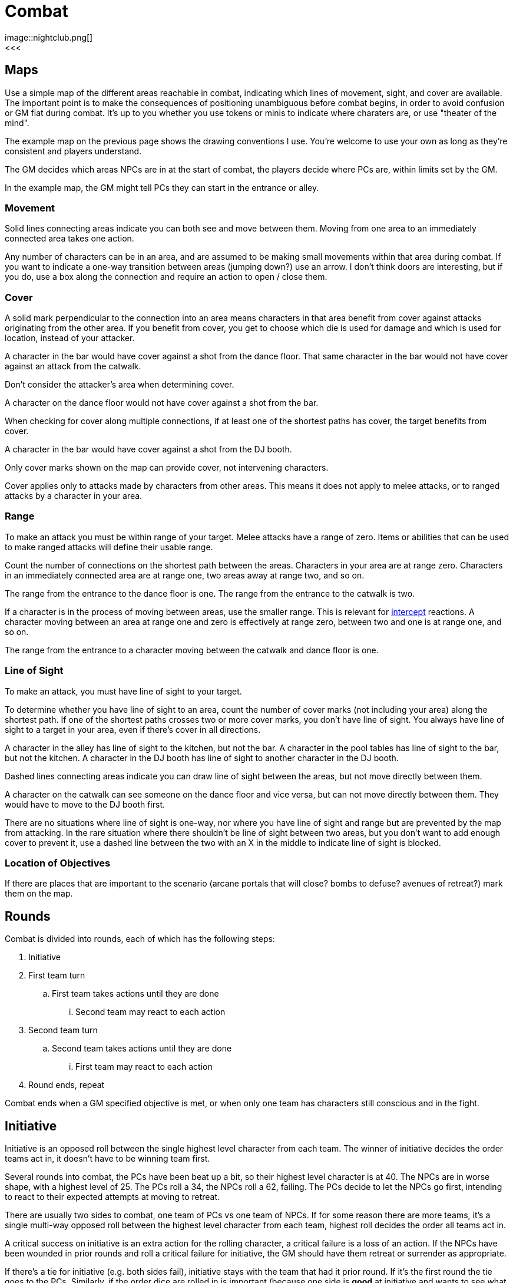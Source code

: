 [#combat]

= Combat
image::nightclub.png[]
<<<
== Maps
Use a simple map of the different areas reachable in combat, indicating which lines of movement, sight, and cover are available. The important point is to make the consequences of positioning unambiguous before combat begins, in order to avoid confusion or GM fiat during combat. It's up to you whether you use tokens or minis to indicate where charaters are, or use "theater of the mind".

The example map on the previous page shows the drawing conventions I use. You're welcome to use your own as long as they're consistent and players understand.

The GM decides which areas NPCs are in at the start of combat, the players decide where PCs are, within limits set by the GM.

****
In the example map, the GM might tell PCs they can start in the entrance or alley.
****

=== Movement
Solid lines connecting areas indicate you can both see and move between them.  Moving from one area to an immediately connected area takes one action.

Any number of characters can be in an area, and are assumed to be making small movements within that area during combat.  If you want to indicate a one-way transition between areas (jumping down?) use an arrow. I don't think doors are interesting, but if you do, use a box along the connection and require an action to open / close them.

=== Cover
A solid mark perpendicular to the connection into an area means characters in that area benefit from cover against attacks originating from the other area. If you benefit from cover, you get to choose which die is used for damage and which is used for location, instead of your attacker.

****
A character in the bar would have cover against a shot from the dance floor.  That same character in the bar would not have cover against an attack from the catwalk.
****

Don't consider the attacker's area when determining cover.

****
A character on the dance floor would not have cover against a shot from the bar.
****

When checking for cover along multiple connections, if at least one of the shortest paths has cover, the target benefits from cover.

****
A character in the bar would have cover against a shot from the DJ booth.
****

Only cover marks shown on the map can provide cover, not intervening characters.

Cover applies only to attacks made by characters from other areas. This means it does not apply to melee attacks, or to ranged attacks by a character in your area.

=== Range
To make an attack you must be within range of your target. Melee attacks have a range of zero.  Items or abilities that can be used to make ranged attacks will define their usable range.

Count the number of connections on the shortest path between the areas. Characters in your area are at range zero. Characters in an immediately connected area are at range one, two areas away at range two, and so on.

****
The range from the entrance to the dance floor is one. The range from the entrance to the catwalk is two.
****

If a character is in the process of moving between areas, use the smaller range. This is relevant for <<combat.adoc#intercept, intercept>> reactions. A character moving between an area at range one and zero is effectively at range zero, between two and one is at range one, and so on.

****
The range from the entrance to a character moving between the catwalk and dance floor is one.
****

=== Line of Sight
To make an attack, you must have line of sight to your target.

To determine whether you have line of sight to an area, count the number of cover marks (not including your area) along the shortest path.  If one of the shortest paths crosses two or more cover marks, you don't have line of sight. You always have line of sight to a target in your area, even if there's cover in all directions.

****
A character in the alley has line of sight to the kitchen, but not the bar. A character in the pool tables has line of sight to the bar, but not the kitchen. A character in the DJ booth has line of sight to another character in the DJ booth.
****

Dashed lines connecting areas indicate you can draw line of sight between the areas, but not move directly between them.

****
A character on the catwalk can see someone on the dance floor and vice versa, but can not move directly between them. They would have to move to the DJ booth first.
****

There are no situations where line of sight is one-way, nor where you have line of sight and range but are prevented by the map from attacking. In the rare situation where there shouldn't be line of sight between two areas, but you don't want to add enough cover to prevent it, use a dashed line between the two with an X in the middle to indicate line of sight is blocked.

=== Location of Objectives
If there are places that are important to the scenario (arcane portals that will close?  bombs to defuse? avenues of retreat?) mark them on the map.


== Rounds

Combat is divided into rounds, each of which has the following steps:

  . Initiative
  . First team turn
  .. First team takes actions until they are done
  ... Second team may react to each action
  . Second team turn
  .. Second team takes actions until they are done
  ... First team may react to each action
  . Round ends, repeat

Combat ends when a GM specified objective is met, or when only one team has characters still conscious and in the fight.

== Initiative

Initiative is an opposed roll between the single highest level character from each team. The winner of initiative decides the order teams act in, it doesn't have to be winning team first. 

****
Several rounds into combat, the PCs have been beat up a bit, so their highest level character is at 40. The NPCs are in worse shape, with a highest level of 25.  The PCs roll a 34, the NPCs roll a 62, failing.  The PCs decide to let the NPCs go first, intending to react to their expected attempts at moving to retreat. 
****

There are usually two sides to combat, one team of PCs vs one team of NPCs. If for some reason there are more teams, it's a single multi-way opposed roll between the highest level character from each team, highest roll decides the order all teams act in.

A critical success on initiative is an extra action for the rolling character, a critical failure is a loss of an action. If the NPCs have been wounded in prior rounds and roll a critical failure for initiative, the GM should have them retreat or surrender as appropriate.

If there's a tie for initiative (e.g. both sides fail), initiative stays with the team that had it prior round. If it's the first round the tie goes to the PCs. Similarly, if the order dice are rolled in is important (because one side is *good* at initiative and wants to see what number they're trying to beat), it's decided by who had the initiative prior round, or the PCs for first round.

If there's a tie for which characters are highest level, it's up to that team who rolls. Order of actions within a team's turn is up to that team. If there's a dispute in either case, GM decides.

== Actions

Each character gets one action per round.  Your action may be used to act when it's your team's turn, or used to react when it's another team's turn.  Either case uses your action, you cannot both act and react using a single action.

You must declare that you are reacting before dice are rolled, so give people time to do so on your own actions. You can react at most once per action. You cannot react to a reaction. If you don't use your action during your team's turn, and don't get an opportunity to use it to react, it's wasted.

Act:

  * Attack
  * Move
  * Use or manage items

React:

  * Counterattack (react to attack)
  * Defend (react to attack)
  * Intercept (react to movement)

Dropping items currently in your hands or speaking a short sentence doesn't take an action.  Anything more than that does, at the GM's discrection.

If you gain an action from a critical success, you must use it during this round. If you lose an action from a critical failure, and don't have any additional actions this round, you lose it next round. Use a note or token of some kind to remind yourself.

=== Attack

Attacking requires that you are in <<combat.adoc#range,range>>, have line of sight, and already have in hand any item you're using to attack. Make a roll. On a success, you choose one die for the amount of <<combat.adoc#damage,damage>> your target takes and the other die for <<combat.adoc#hit_location,hit location>>.  If the target benefits from <<combat.adoc#cover,cover>>, they get to choose instead.

=== Move

Moving from one area to an immediately connected area takes one action, and doesn't require a roll to succeed.

=== Use or manage items

Rearranging which items are in your hands, including picking items up or stowing away items, takes a total of one action. Using an item already in your hands, or attached to your area on the map (e.g. a lever or terminal), for something other than attack takes one action.

=== Counterattack

In reaction to an attack against you from a character _in your area_, you may use one action to counterattack using a _melee_ weapon. This is not an opposed roll, you each make separate attack rolls and apply any effects simultaneously.

You cannot counterattack against an attack targeting someone other than you. You cannot counterattack _using_ a ranged weapon, even if it is effective at range zero. You can counterattack _against_ a ranged attack as long as is from a character in your area, i.e. range zero. 

=== Defend

In reaction to an attack against you, you may use one action to defend. This is an opposed roll. If you win, the attack misses and does no damage.

In general, you must spend one action per attack you defend against.

=== Intercept

In reaction to movement within your line of sight and range, you may use one action to attack the moving character. If the effect of your attack forces them to stop moving, you decide which area they end up in.

== Damage

When you are damaged by an attack, reduce your level by the amount of damage and mark the corresponding number of boxes on the hit location section of your character sheet.

Mark damage in empty ☐ boxes, normally using a \ slash, indicating a wound that may be treatable by <<combat.adoc#first_aid,first aid>>. A mark of X is used to indicate a wound that cannot be treated by first aid, only by <<resting.adoc#resting, resting>>. Marking by completely filling a box ■ is used to indicate a permanent wound that cannot be treated. A box is considered marked if it has any type of mark \, X, or ■.

=== Hit location

The numbers on the die used for hit location correspond to six locations on the body, the higher the number the closer to the head:

[%autowidth]
|===
|9 | Head | ☐ ☐ ☐
|8 | Right Arm | ☐ ☐ ☐
|7 | Left Arm | ☐ ☐ ☐
.3+|4-6 .3+|Torso | ☐ ☐ ☐
                  | ☐ ☐ ☐
                  | ☐ ☐ ☐
.2+|2-3 .2+|Right Leg |  ☐ ☐ ☐
                      |  ☐ ☐ ☐
.2+|0-1 .2+|Left Leg  |  ☐ ☐ ☐
                      |  ☐ ☐ ☐
|===

When all of the boxes in a location are marked, apply the appropriate penalty for that type of location:

  .. Head: <<combat.adoc#unconsciousness, unconsciousness>>
  .. Arm: Drop any item held in that hand. You can't use that hand.
  .. Torso: <<combat.adoc#unconsciousness, unconsciousness>>
  .. Leg: Immediately stop moving. You cannot move without using 2 empty hands.
  .. Both Legs: Immediately stop moving. You cannot move.

If there's additional damage to that location, either from this attack or a future attack, apply it to the torso.

****
You already had 3 boxes marked \ on your right leg.  You move from the dance floor to the bar. An opponent intercepts and hits you with an attack roll of 24.  They choose 4 damage to location 2 (right leg). You decrease your level by 4. You mark a \ in the remaining 3 boxes in your right leg, and an additional 1 box on your torso. You stop moving, and the opponent chooses the dance floor as the area you stop in.
****

=== First aid

First aid has a range of zero to the character being treated, which can be yourself. First aid requires an appropriate <<items.adoc#first_aid,item>> in your hand. Spend an action, destroy the item, and roll.

On a success, choose one die for the total number of boxes, and the other die for the number of _additional_ locations beyond one. Erase \ marks from the chosen number of boxes, distributed among at most that many locations. Do not increase level. Replace any remaining \ marks with an X.

****
Your ally has 2 \ marks on their head, and 1 \ on each arm. You succeed at first aid with a roll of 14. You choose 4 boxes and 1 additional location. You erase 2 marks from their head and 1 from their right arm. You can only treat 2 locations, so you replace the left arm mark with an X.
****

On a failure, replace all \ marks with an X.

On a critical failure, instead of losing your next action, replace a number of pre-existing X marks up to the number shown on one of the dice (10 for a roll of 100, 9 for a 99, etc) with a permanent wound ■. Location of the permanent wounds is up to the player being treated. Then replace all \ marks with an X, as you would for a normal failure.

****
Your ally has 1 \ mark and 1 X mark on their head and 3 X marks on their right arm.  You critically fail at first aid with a roll of 66. You replace the X marks on their arm and head with ■ permanent wounds, for a total of 4. Even though that's less than the 6 on the die, there are no more X marks to replace. You then replace the \ mark on their head with an X.
****

=== Unconsciousness

If your level is below 10 or all of your head or torso boxes are marked, you are unconscious. When you are unconscious, you cannot spend actions and none of your abilities have an effect.

=== Death

If your level is below 0 or all of your head or torso boxes are marked with ■ permanent wounds, you are dead. Make a new character and the GM will help you rejoin the story at the first available opportunity. If you and everyone on your team is unconscious at the end of combat, your fate, potentially including death, is up to the GM.

=== Surrender

You may surrender at any point before an action that would affect you, as long as dice haven't been rolled yet. If you surrender, that action isn't spent and doesn't take effect.  Reduce your level to zero, you are out of the fight and effectively unconscious.